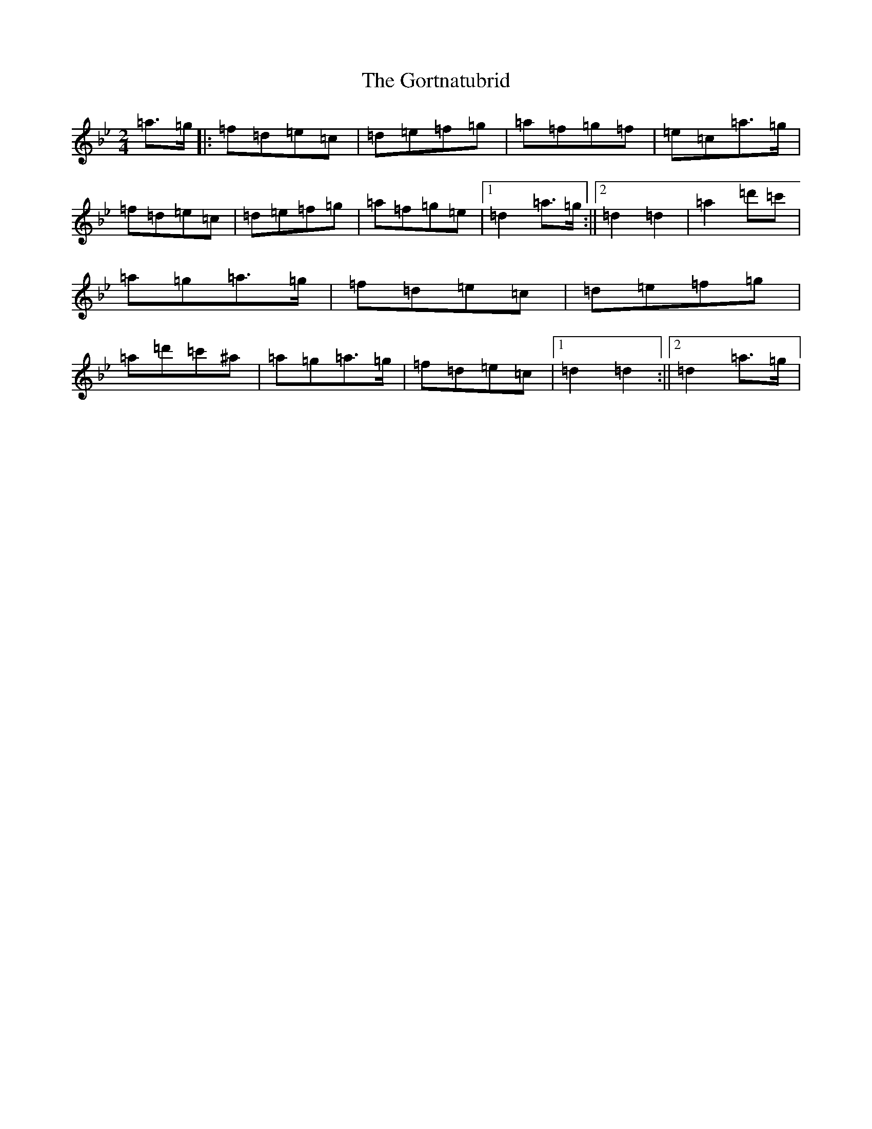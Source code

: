 X: 8254
T: Gortnatubrid, The
S: https://thesession.org/tunes/9961#setting9961
Z: B Dorian
R: polka
M:2/4
L:1/8
K: C Dorian
=a>=g|:=f=d=e=c|=d=e=f=g|=a=f=g=f|=e=c=a>=g|=f=d=e=c|=d=e=f=g|=a=f=g=e|1=d2=a>=g:||2=d2=d2|=a2=d'=c'|=a=g=a>=g|=f=d=e=c|=d=e=f=g|=a=d'=c'^a|=a=g=a>=g|=f=d=e=c|1=d2=d2:||2=d2=a>=g|